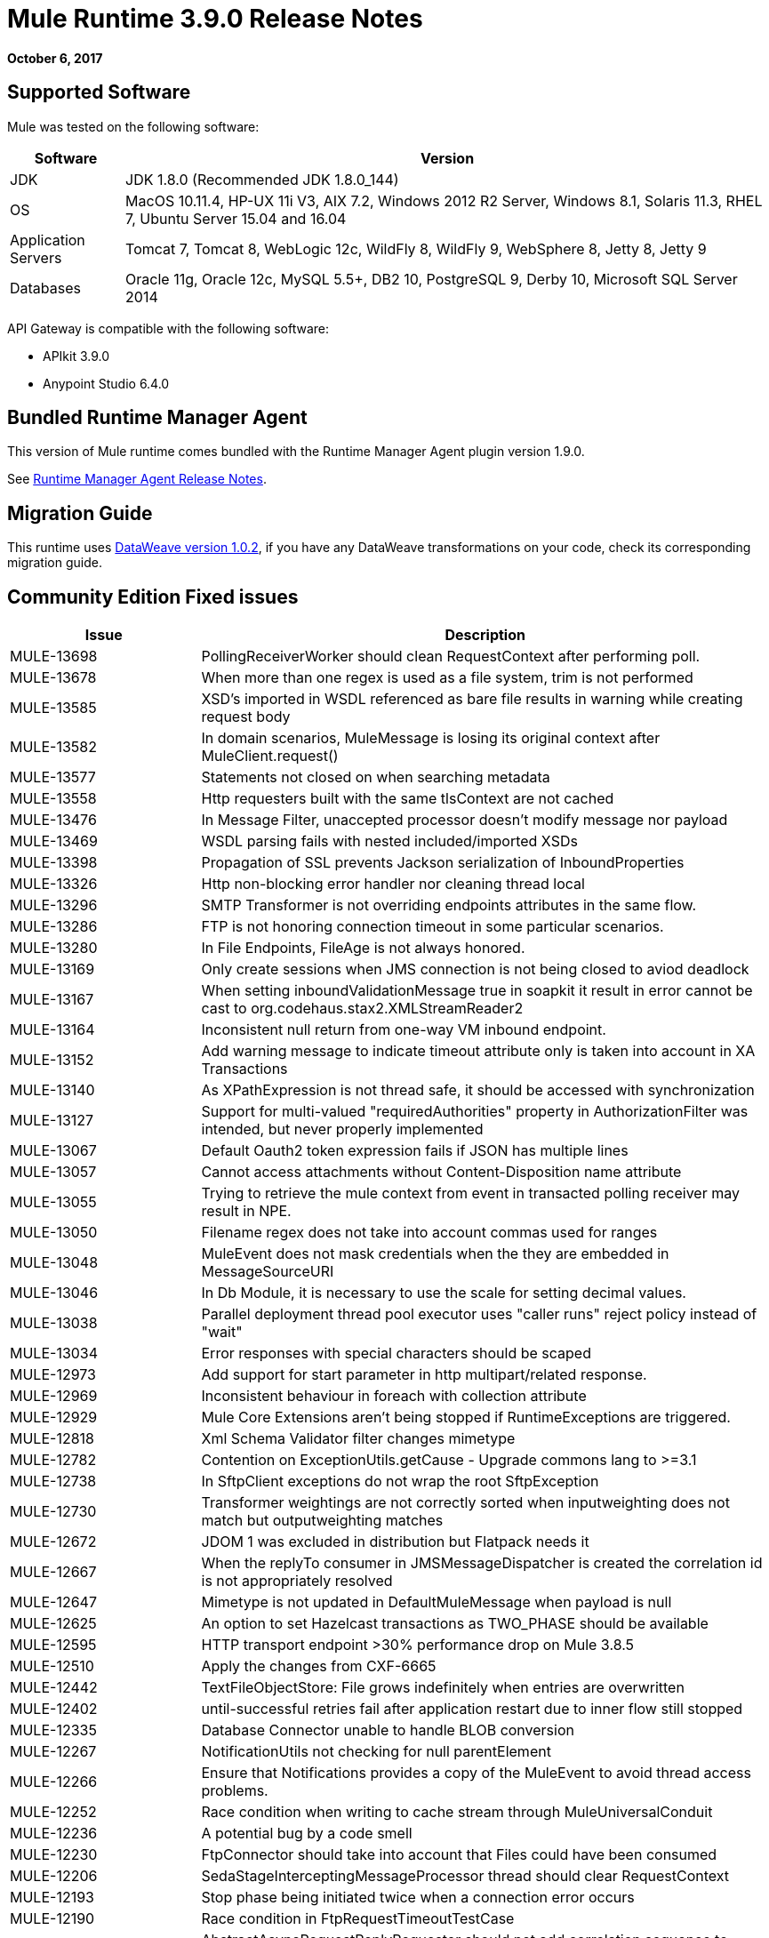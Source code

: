 = Mule Runtime 3.9.0 Release Notes
:keywords: mule, 3.9.0, runtime, release notes

*October 6, 2017*



== Supported Software

Mule was tested on the following software:

[%header,cols="15a,85a"]
|===
|Software |Version
|JDK | JDK 1.8.0 (Recommended JDK 1.8.0_144)
|OS |MacOS 10.11.4, HP-UX 11i V3, AIX 7.2, Windows 2012 R2 Server, Windows 8.1, Solaris 11.3, RHEL 7, Ubuntu Server 15.04 and 16.04
|Application Servers |Tomcat 7, Tomcat 8, WebLogic 12c, WildFly 8, WildFly 9, WebSphere 8, Jetty 8, Jetty 9
|Databases |Oracle 11g, Oracle 12c, MySQL 5.5+, DB2 10, PostgreSQL 9, Derby 10, Microsoft SQL Server 2014
|===

API Gateway is compatible with the following software:

* APIkit 3.9.0
* Anypoint Studio 6.4.0


== Bundled Runtime Manager Agent

This version of Mule runtime comes bundled with the Runtime Manager Agent plugin version 1.9.0.

See link:/release-notes/runtime-manager-agent-release-notes[Runtime Manager Agent Release Notes].

== Migration Guide

This runtime uses link:/release-notes/dataweave-1.0.2-release-notes[DataWeave version 1.0.2], if you have any DataWeave transformations on your code, check its corresponding migration guide.


== Community Edition Fixed issues

[%header,cols="25a,75a"]
|===
|Issue |Description
| MULE-13698 | 	PollingReceiverWorker should clean RequestContext after performing poll.
| MULE-13678 | 	When more than one regex is used as a file system, trim is not performed
| MULE-13585 | 	XSD's imported in WSDL referenced as bare file results in warning while creating request body
| MULE-13582 | 	In domain scenarios, MuleMessage is losing its original context after MuleClient.request()
| MULE-13577 | 	Statements not closed on when searching metadata
| MULE-13558 | 	Http requesters built with the same tlsContext are not cached
| MULE-13476 | 	In Message Filter, unaccepted processor doesn't modify message nor payload
| MULE-13469 | 	WSDL parsing fails with nested included/imported XSDs
| MULE-13398 | 	Propagation of SSL prevents Jackson serialization of InboundProperties
| MULE-13326 | 	Http non-blocking error handler nor cleaning thread local
| MULE-13296 | 	SMTP Transformer is not overriding endpoints attributes in the same flow.
| MULE-13286 | 	FTP is not honoring connection timeout in some particular scenarios.
| MULE-13280 | 	In File Endpoints, FileAge is not always honored.
| MULE-13169 | 	Only create sessions when JMS connection is not being closed to aviod deadlock
| MULE-13167 | 	When setting inboundValidationMessage true in soapkit it result in error cannot be cast to org.codehaus.stax2.XMLStreamReader2
| MULE-13164 | 	Inconsistent null return from one-way VM inbound endpoint.
| MULE-13152 | 	Add warning message to indicate timeout attribute only is taken into account in XA Transactions
| MULE-13140 | 	As XPathExpression is not thread safe, it should be accessed with synchronization
| MULE-13127 | 	Support for multi-valued "requiredAuthorities" property in AuthorizationFilter was intended, but never properly implemented
| MULE-13067 | 	Default Oauth2 token expression fails if JSON has multiple lines
| MULE-13057 | 	Cannot access attachments without Content-Disposition name attribute
| MULE-13055 | 	Trying to retrieve the mule context from event in transacted polling receiver may result in NPE.
| MULE-13050 | 	Filename regex does not take into account commas used for ranges
| MULE-13048 | 	MuleEvent does not mask credentials when the they are embedded in MessageSourceURI
| MULE-13046 | 	In Db Module, it is necessary to use the scale for setting decimal values.
| MULE-13038 | 	Parallel deployment thread pool executor uses "caller runs" reject policy instead of "wait"
| MULE-13034 | 	Error responses with special characters should be scaped
| MULE-12973 | 	Add support for start parameter in http multipart/related response.
| MULE-12969 | 	Inconsistent behaviour in foreach with collection attribute
| MULE-12929 | 	Mule Core Extensions aren't being stopped if RuntimeExceptions are triggered.
| MULE-12818 | 	Xml Schema Validator filter changes mimetype
| MULE-12782 | 	Contention on ExceptionUtils.getCause - Upgrade commons lang to >=3.1
| MULE-12738 | 	In SftpClient exceptions do not wrap the root SftpException
| MULE-12730 | 	Transformer weightings are not correctly sorted when inputweighting does not match but outputweighting matches
| MULE-12672 | 	JDOM 1 was excluded in distribution but Flatpack needs it
| MULE-12667 | 	When the replyTo consumer in JMSMessageDispatcher is created the correlation id is not appropriately resolved
| MULE-12647 | 	Mimetype is not updated in DefaultMuleMessage when payload is null
| MULE-12625 | 	An option to set Hazelcast transactions as TWO_PHASE should be available
| MULE-12595 | 	HTTP transport endpoint >30% performance drop on Mule 3.8.5
| MULE-12510 | 	Apply the changes from CXF-6665
| MULE-12442 | 	TextFileObjectStore: File grows indefinitely when entries are overwritten
| MULE-12402 | 	until-successful retries fail after application restart due to inner flow still stopped
| MULE-12335 | 	Database Connector unable to handle BLOB conversion
| MULE-12267 | 	NotificationUtils not checking for null parentElement
| MULE-12266 | 	Ensure that Notifications provides a copy of the MuleEvent to avoid thread access problems.
| MULE-12252 | 	Race condition when writing to cache stream through MuleUniversalConduit
| MULE-12236 | 	A potential bug by a code smell
| MULE-12230 | 	FtpConnector should take into account that Files could have been consumed
| MULE-12206 | 	SedaStageInterceptingMessageProcessor thread should clear RequestContext
| MULE-12193 | 	Stop phase being initiated twice when a connection error occurs
| MULE-12190 | 	Race condition in FtpRequestTimeoutTestCase
| MULE-12183 | 	AbstractAsyncRequestReplyRequester should not add correlation sequence to correlationID
| MULE-12153 | 	WS RequestBodyGenerator fails and generates a warning when imports/includes demands a TLS context
| MULE-12127 | 	NameResolvingGrizzlyHttpClientTlsTestCase
| MULE-12124 | 	StalePooledConnectionResetTestCase
| MULE-12112 | 	Database Connector unable to handle CLOB during sql query
| MULE-12076 | 	TLS Context is not replicated in wsdl retrieval when importing xsd's.
| MULE-12069 | 	MULE-7211: VariablesComponentTestCase
| MULE-12068 | 	Add TransformerFactory to our XMLSecureFactories
| MULE-12055 | 	MULE-7211: SftpAutoDeleteTestCase (flaky test)
| MULE-12046 | 	IMAP decode special character in username and password twice
| MULE-12043 | 	In AbstractXPathExpressionEvaluator, replace the cache WeakHashMap with a guava cache
| MULE-12042 | 	Empty Failure Expression evaluated positive in Catch Message Exception
| MULE-12041 | 	Globalfunctions are overriden each time they are defined
| MULE-12040 | 	Don't use application log after the application is undeployed
| MULE-12023 | 	In HttpMultipartMuleMessageFactory, multiple threads use instance variable without syncronization
| MULE-12017 | 	JMSAppender not property closed after application is undeployed
| MULE-11998 | 	It should be possible to define endpoints with different names and the same address for stp/ftp connectors
| MULE-11992 | 	An Exception is raised if reconnect-notifier is used within a global configuration
| MULE-11976 | 	Token splitter in Invoke processor does not handle inner commas
| MULE-11974 | 	Prefixed user and password has to be masked in db connection exceptions
| MULE-11973 | 	PGP secret key should not be needed for encryption
| MULE-11966 | 	JmxAgent registers objects using the object name and not the original registry name
| MULE-11949 | 	OAuth: token refresh overrides payload when resending request
| MULE-11948 | 	Error message "Value of {cdata-section-elements} must be a list of QNames in '{uri}local' notation"
| MULE-11932 | 	Quartz test does not verify stateful job correctly
| MULE-11920 | 	JVM killed ungracefully on shutdown
| MULE-11918 | 	Credentials are shown in generic db connection when an exception is raised
| MULE-11914 | 	Email transport does not invoke exception strategy when flow processing strategy is synchronous
| MULE-11891 | 	NotPermittedException in http sends status 405 (method not allowed) instead of 403 (forbidden)
| MULE-11879 | 	Mule does not recognize zip file as deployment units if extension is not in lowercase
| MULE-11877 | 	Wrong description for org.mule.transport.sftp.getLastModifiedTime()
| MULE-11875 | 	Race condition when putting an object in the registry asynchronously and disposing the muleContext at the same time
| MULE-11872 | 	Flaky tests for expiration in persisted object store
| MULE-11865 | 	Sftp endpoints does not preserve session serialized variables
| MULE-11862 | 	A deadlock is possible when two request fail using a connection pool
| MULE-11857 | 	A new version of the jws library needs to be updated so that the project is compiled using it.
| MULE-11850 | 	Paths for processors in dynamically referenced subflows are not recalculated
| MULE-11829 | 	VM Receiver process message read from queue and does not process further message till the previous processing has ended
| MULE-11828 | 	Wrapper does not log boot error before stopping wrapped JVM in WARN loglevel
| MULE-11766 | 	DefaultExtensionManager's method attemptToCreateImplicitConfigurationInstance should be syncronized
| MULE-11635 | 	No reconnection attempt in case of LDAP communication error
| MULE-11600 | 	Lifecycle is incorrectly applied after application deployment fails
| MULE-11598 | 	HTTP Listener error responses don't include content-length nor last chunk
| MULE-11549 | 	VM does not manage retrieval and storage of session, losing variables when session is serialized or encoded.
| MULE-11539 | 	No content response includes Transfer-Encoding header
| MULE-11535 | 	HTTP transport returns 500 instead of 400 when URL isn't correctly encoded
| MULE-11534 | 	XmlMetaDataFieldFactory returns empty field list for element with complexType/any
| MULE-11532 | 	JsonTransformerResolver doesn't reuse transformers when there are more than one
| MULE-11510 | 	Nodes coming xpath3 functions output do not work with Xquery-transformer
| MULE-11498 | 	SFTP connector uses "." for listing and some implementations don't support it
| MULE-11497 | 	Encoding is ignored account in SFTP endpoint
| MULE-11488 | 	XmlToXMLStreamReader does not support ByteArrayOutputStream as source type
| MULE-11479 | 	HTTP requester ignores socket properties connect timeout
| MULE-11455 | 	JMS connector doesn't allow subclasses to change send() parameters
| MULE-11382 | 	Fix: after until successful flow variables loses mime type
| MULE-11381 | 	Bring ASM fix from SPR-13695 into Mule
| MULE-11358 | 	Path Element is not correctly created for elements after a MessageFilter
| MULE-11337 | 	Listener sends error response when connection is closed
| MULE-11333 | 	Fix: In Message Enricher a double copy is made and changes are lost after handling exception
| MULE-11323 | 	Fix: A more declarative exception message has to be added to unsupported methods in DefaultMessageCollection
| MULE-11302 | 	Default XML Transformer factory does nor support StAXSource
| MULE-11301 | 	Cannot change the signature key identifier when using WSS Sign security in the Web Service Consumer.
| MULE-11298 | 	Fix: wsconsumer ignores proxy when retrieving wsdl in initialization phase
| MULE-11286 | 	Fix: avoid verification of timestamp action matching in request and response of a soap service.
| MULE-11282 | 	Fix: QuartzMessageReceiver handles the stop message by default and does not stop current scheduled jobs.
| MULE-11274 | 	MVEL optimizer does not refresh when the payload type changes
| MULE-11271 | 	Fix: Multiple Quartz connectors register quartz scheduler with the same name.
| MULE-11266 | 	Fix: Text file object store does not update persistent file stored record according to expiration policy.
| MULE-11246 | 	Improve PGP Module
| MULE-11240 | 	Apply changes from CXF-7162
| MULE-11206 | 	Prevent possible hash collision attacks in Java 7
| MULE-11204 | 	Memory leak on mule db module on high load scenario when streaming is enabled
| MULE-11145 | 	Apply Processors to Custom Validators
| MULE-11128 | 	LocationExecutionContextProvider doesn't mask passwords
| MULE-11127 | 	Cannot default to request config requestStreamingMode nor sendBodyMode
| MULE-11124 | 	"content-type" set in HTTP request builder should not be case sensitive
| MULE-11118 | 	Return a 5xx response when thread pool is exhausted instead of ignoring the request
| MULE-11089 | 	Deployment tries to redeploy when an app has a missing plugin
| MULE-11002 | 	Increase of contention found using xpath, due to high classloading usage
| MULE-10999 | 	Update xmlbeans dependency to our fork in mule-common
| MULE-10996 | 	Content-Length header case conflicts with streaming
| MULE-10985 | 	Parallel deployment causes runtime contention on Logger.
| MULE-10975 | 	AbstractAggregator eventGroups object store ignores the object store configuration in the registry
| MULE-10921 | 	FtpWork never processes file if lock is not granted
| MULE-10918 | 	Until successful is losing session vars
| MULE-10913 | 	DB Pool retrieving invalid connections
| MULE-10911 | 	Poll component should ignore scheduling when application is being stopped
| MULE-10909 | 	MySQL objects leaked after undeployment
| MULE-10886 | 	Exception thrown in mule-domain-maven-plugin
| MULE-10882 | 	Unregister resources from Bitronix (ResourceRegistrar and ManagementRegistrar)
| MULE-10881 | 	AsyncInterceptingMessageProcessor#processNextAsync not rethrowing exception
| MULE-10854 | 	Use scrollable ResultSet when supported for stored procedure calls
| MULE-10817 | 	ExpressionMuleEventKeyGenerator does not evaluates composite expressions
| MULE-10773 | 	Jaxb unmarshaller doesn't support namespaces anymore
| MULE-10722 | 	Not Handling FTP Connection Errors in FTPMessageReceiver
| MULE-10721 | 	Simultaneous Http requests with MuleClient produce error
| MULE-10720 | 	xml-to-dom-transformer default returnType should be org.w3c.dom.Document instead of byte[]
| MULE-10719 | 	Double Upload When Releasing With mule-domain-maven-plugin
| MULE-10717 | 	Flows can start processing messages before referenced flows are completely started
| MULE-10686 | 	Disable entity expansion when processing XML to avoid DoS
| MULE-10644 | 	Ensure MULE-9534 fix only applies to one-way endpoints and add tests for JMS Message ID request response correlation pattern
| MULE-10620 | 	Envelope namespace used in body produces broken xml when getting the body
| MULE-10598 | 	Apply changes from CXF-7058
| MULE-10593 | 	App with missing config fails to deploy but has status "created"
| MULE-10581 | 	Batch process cannot resume after a crash, if there is a corrupted file in the ObjectStore
| MULE-10578 | 	Exception thrown form a Work#run() is ignored by the WorkManager
| MULE-10573 | 	File Transport processes files that did not finish copying
| MULE-10507 | 	OAuth Authorization in HTTP Requester redirection URL only works on localhost
| MULE-10500 | 	SoapFaultException must keep the original SoapFault
| MULE-10417 | 	When sending multiple HTTP headers with the same key using a Requester the format is not the expected by HTTP spec
| MULE-10356 | 	Http inbound endpoint returns additional headers in 100 Continue response
| MULE-10352 | 	Make HttpClient Startable instead of Initialisable to match Stoppable
| MULE-10348 | 	Processors in DefaultMessageProcessorChain are not completely initialized
| MULE-10306 | 	Add option to disable internal entity expansion in XML (leads to DoS)
| MULE-10268 | 	Proxy Authentication Header is not included when using proxy for HTTPS target server
| MULE-10233 | 	HTTP Requester is not sending custom headers for multipart requests
| MULE-10211 | 	Http request component downloads entire http response slowing down application and introducing potential for out of memory errors for large http responses
| MULE-10196 | 	When AbstractConnector fails to connect receivers, it leaves the connector connection active
| MULE-10193 | 	HttpListener - MuleMessage cast exception when sending duplicate Content-Type header
| MULE-10187 | 	HTTPS Requester thread hangs intermittently
| MULE-10186 | 	Classloader leak due to shutdown listeners are not cleared
| MULE-10180 | 	Classloader leak when Oracle JDBC Driver is not used but included in application lib folder
| MULE-10178 | 	InputStream not closed on core, launcher and spring-config
| MULE-10120 | 	Map not sent as form data if mimeType is application/java
| MULE-10107 | 	High contention when many threads try to create exceptions
| MULE-10100 | 	Until successful returns event copy causing uses in other scopes to fail
| MULE-10095 | 	OOM when starting mule with large tx log file
| MULE-10091 | 	Properties missing when using jetty-ssl
| MULE-10078 | 	Properly handle disposal of XaTransactedJmsMessageReceiver
| MULE-10071 | 	Fix Flaky deprecation tests
| MULE-10003 | 	OAuth2 authorization-code-grant-type should reuse refresh_token
| MULE-9996	 | First successful is not notifying all paths
| MULE-9933	 | RestrictedSSLSocketFactory needs to implement getDefault method so it can be set as the socket factory used by the Ldap provider in the JVM
| MULE-9891	 | doc:name in reference exception strategy overrides doc:name of the flow
| MULE-9886	 | HttpResponseBuilder does not override Content-Length header after recalculating it
| MULE-9826	 | HTTP timeout when sending x-www-form-urlencoded POST
| MULE-9816	 | Typo in TransactionJournal
| MULE-9757	 | SFTP: Returning of sftp clients to the pool are blocked waiting for the reconnection strategy
| MULE-9740	 | No object DCH for MIME type
| MULE-9670	 | Reason phrase and entity are mistaken in RequestHandler
| MULE-9659	 | Lifecycle error when deploying application if there are two inbound-endpoints with the same URI registered
| MULE-9592	 | MuleEndpointURI fails to extract right user and password
| MULE-9567	 | AHC/Grizzly: Readd locally closed connection validation
| MULE-8989	 | Mule gives error when making http request from JBoss
| MULE-8777	 | HttpMapParam expects multiple values in ParameterMap, but ParameterMap only returns one
| MULE-8747	 | Inconsistent mule state on deployment failed
| MULE-8414	 | Jetty-ssl transport not setting some HTTP inbound properties
| MULE-8413	 | xpath3 function not working with output from WebService Consumer component
| MULE-8207	 | Fix ConcurrentModificationException in FileMessageReceiver
| MULE-8196	 | Listener 503 responses do not include an informative http body.
| MULE-7794	 | CXF Proxy is throwing NPE when Schemas are imported in WSDL
| MULE-7324	 | CxfBasicTestCase has wrong assertions
| MULE-6331	 | Client so_timeout is replaced by responseTimeout
| MULE-1683	 | When the quartz connector is stopped, standby() method should be invoked instead of shutdown()|  |
|===

== Community Edition Improvements

[%header,cols="25a,75a"]
|===
|Issue |Description
| MULE-13275 |	Configuration Management
| MULE-12919 |	Improve FTP Receiver Reconnection
| MULE-12902 |	In JmsRequester,TransactionListener is never unregistered causing a memory leak.
| MULE-12808 |	JMS doesn't close consumers in transaction scope.
| MULE-12766 |	Move to Grizzly AHC
| MULE-12752 |	Http should have locally closed
| MULE-12745 |	Set HeapMemoryManager as Default Grizzly Memory Manager.
| MULE-12739 |	Set Drools Assert Behavior Option to EQUALITY to avoid duplicated facts be saved.
| MULE-12718 |	Performance degradation in MEL caused by MULE-11274
| MULE-12717 |	Add status parameter to mule.bat
| MULE-12612 |	FTP should only allow synchronous Reconnection Strategy
| MULE-12585 |	Allow HTTP streaming to be turned off
| MULE-12418 |	Fix: When wmq outbound applies request-reply exchange, correlationId attribute is ignored.
| MULE-12385 |	Fix: Some endpoints allow to define a reconnection strategy
| MULE-12366 |	Temporary Queues aren't deleted when JMS is used with BTM
| MULE-12273 |	Add validations in PGP Module to avoid NPE and improve traceability
| MULE-12268 |	Add test to verify the reception of multiple headers in the HTTP request
| MULE-12245 |	Remove endorsed XML libraries
| MULE-12203 |	Fix SftpFileAgeFunctionalTestCase
| MULE-12179 |	Remove old fallback mechanism for TransformerFactory implementations
| MULE-12142 |	Stop Mule Context before disposing it in AbstractMuleContextTestCase
| MULE-12108 |	Fix AsynchronousUntilSuccessfulProcessingStrategyTestCase
| MULE-12105 |	Provide a way to avoid properties be overridden when Runtime is run as Windows Service
| MULE-11970 |	Update of logs which are indirectly causing a deadlock condition
| MULE-11924 |	After multiform request, Mule Message has an invalid data type.
| MULE-11903 |	Fix: Http requester can't handle large headers.
| MULE-11869 |	Default Reconnect Strategy is ignored in DB Config.
| MULE-11835 |	RSS parser isn't parsing elements with namespaces.
| MULE-11825 |	Template-query isn't validating the definition of params used in query text.
| MULE-11665 |	Fix: Memory Leak in Custom Agreggator.
| MULE-11303 |	Update XML tests to use the same SAX transformer as Mule Standalone
| MULE-11293 |	Fix: Session property disappearing after dispatchEvent()
| MULE-11281 |	Fix: SFTP Inbound Endpoint doesn't set the MimeType
| MULE-11203 |	Add Error Message about not supported Asynchronous Retry Policies in DB Connection.
| MULE-11191 |	Fix: FTP reconnect Notifier is not working
| MULE-11185 |	Fix: sftpclient unable to validate duplicate files for relative paths involving ~ symbol
| MULE-11159 |	Fix: FileToString Transform is not able to process incoming message payload retrieved from file connector when streaming attribute is set to false.
| MULE-11110 |	Fix: fileAge of Connector is replaced by fileAge of endpoint
| MULE-11079 |	Fix: Set Payload doesn't work correctly with special characters in a variable value.
| MULE-11022 |	Http Conficts with Wildcard in the middle of the path.
| MULE-11008 |	Fix: JsonData doesn't have to implement Serializable
| MULE-10986 |	Fix conflict Similar HTTP Listener Path with Wildcards
| MULE-10979 |	Remove System Properties Configuration
| MULE-10646 |	Refactor GrizzlyHttpClient to use BodyDeferringAsyncHandler
| MULE-10643 |	ResourceBundle class loader leak when undeploying application
| MULE-9714	 |Create mule-module-scripting-jruby sources and javadocs
| MULE-9689	 |Split Jar reactor from Distribution reactor
| MULE-9635	 |Include AHC/Grizzly performance fix in mule's custom ahc code
| MULE-8990	 |State param encoding in OAuth support not compatible with certain services like Concur
|===


== Community Edition Migration to Mule 3.8.0

When migrating to Mule 3.8.0, follow the implicit and explicit guidelines related to these issues:

[%header,cols="25a,75a"]
|===
|Issue |Description
| MULE-12245 |	Old Xalan and Xerces implementations were removed in favor of the newer versions included in Java. Only minor incompatibilities could result such as ordering changes of some XML attributes.
| MULE-12017 |	log4j was updated from 2.5 to 2.8.2 and slf4j from 1.7.7 to 1.7.24. There is a minor incompatibility with code using logger.error(null, "message", e), in which case the first null argument should be omitted.
| MULE-11948 |	Saxon was upgraded from 9.6.0-7 to 9.6.0-10
| MULE-9931 |	"Transaction log files size are now restricted by size, using a default size of 500 mb. The configured size is just an approximated value which may be exceeded based on the size of the record store by the transaction. This is configurable using the attribute queueTransactionFilesSize of the <configuration> element. +
The size restriction applies to the set of transaction log files for local transactions and XA transactions independently meaning that if both types of transactions are used for queue the set of tx files will use up to 1 gb."
| MULE-10100 |	MULE-10100: Processing after a synchronous until successful resulting in a VoidMuleEvent will now continue with the original event.
| MULE-10306 |	MULE-10306: XML entity expansion in XML transformers is now disabled by default because it allows DoS attacks. To restore previous behaviour use the expandInternalEntities="true" attribute.
| MULE-10686 |	MULE-10686: XML entity expansion in Jersey is now disabled by default because it allows DoS attacks. To restore previous behaviour use the mule.xml.expandInternalEntities=true property.
| MULE-10979 |	MULE-10979: The default response timeout and default transaction timeout can't be configured using system properties on the command line or in the wrapper.conf file anymore. In replacement, use the configuration element. For example: <configuration defaultResponseTimeout="20000"   defaultTransactionTimeout="40000"/>.
| MULE-11118 |	MULE-11118: The HTTP listener now replies with status code 503 when the thread pool is exhausted (and poolExhaustedAction="ABORT") instead of closing the socket.
| MULE-11825 |	MULE-11825: In a DB template query, to set a DB param with the null value, you can use the "NULL" literal value. For example: <db:in-param name="name" defaultValue="NULL"/>
| MULE-12385 |	MULE-12385: Reconnection Strategies can only be defined in connector components or globally (using <configuration> element). In mule 3.x, defining reconnection strategies was being supported by the XSD, but ignored by Runtime. Now, the XSD was changed to not allow to use this invalid configuration.
| MULE-12612 |	MULE-12612: As FTP reconnection is at operation level, FTP connector does not support asynchronous reconnection strategies because it only makes sense if reconnection takes place during the start phase of the connector lifecycle. In case you use this kind of reconnection, please change them as follows: <reconnect blocking="true"/> inside FTP Connector, or just remove the blocking attribute.
|	MULE-13164 | Inconsistent null return from one-way VM inbound endpoint. From Mule 3.9 one-way inbound VM endpoints will now consistently return null to Flow using a request-response outbound endpoint or Mule Client using send(). (In previous versions a successful response led to null return yet an error resulted in a message being returned.)
|	MULE-11246 | The secretAliasId parameter isn't mandatory anymore. If not given, Mule will take the secretAliasId from the message to decrypt. Additionally, from 3.9.x the secretAliasId must be an hexadecimal value.
|	MULE-11161 | The default PGP Encryption algorithm has been changed from CAST5 to AES 256.|
|===

== Community Library Changes

[%header,cols="25a,75a"]
|===
|Issue |Description
| MULE-13336 | 	Update Grizzly to version 2.3.33
| MULE-13197 | 	Update json-schema-validator version to 2.2.8
| MULE-12590 | 	Upgrade JRuby to 1.7.27 or newer
| MULE-12530 | 	Upgrade commons-beanutils to 1.9.3
| MULE-12821 | 	Upgrade abdera-client to 1.1.3
| MULE-12782 | 	Upgrade commons lang to >=3.1 +
| MULE-12017 | 	log4j was updated from 2.5 to 2.8.2 and slf4j from 1.7.7 to 1.7.24. There is a minor incompatibility with code using logger.error(null, "message", e), in which case the first null argument should be omitted.
| MULE-11948 | 	Saxon was upgraded from 9.6.0-7 to 9.6.0-10
| MULE-13199 | 	Upgrade Jackson to 2.8.9
| MULE-13477 | 	Upgrade Grizzly AHC to 1.14 release
| MULE-13443 | 	Upgrade CXF to 2.7.19-MULE-002 patch release.
| MULE-9587	 | Upgrade ActiveMQ to version 5.15.0
| MULE-13176 | 	Upgrade commons-validator
| MULE-12755 | 	Upgrade Drools to 5.2.1.Final
| MULE-12754 | 	Upgrade XStream to 1.4.10
| MULE-12565 | 	Upgrade Ant to 1.9.6
| MULE-10612 | 	Upgrade JAXB to 2.1.17
| MULE-10466 | 	Update javax transport version to 1.2
|===


== Enterprise Edition Fixed Issues

[%header,cols="25a,75a"]
|===
|Issue |Description
| EE-5563 |	An option to set Hazelcast transactions as TWO_PHASE should be available
| EE-5521 |	Race condition when finishExecution in batch blocks dispatcher for any job till on complete phase finishes
| EE-5514 |	When the replyTo consumer in JMSMessageDispatcher is created the correlation id is not appropriately resolved
| EE-5467 |	Race condition in AMI when the thread dispatcher reads from the persistent queue before tx commit
| EE-5457 |	Application stats cannot be cleaned when serialized in an embedded app
| EE-5447 |	targetClient property of wmq:outbound-endpoint isn't parsed correctly
| EE-5428 |	WS RequestBodyGenerator fails and generates a warning when imports/includes demands a TLS context
| EE-5384 |	In WS endpoint, queue is a required attribute when It shouldn't
| EE-5376 |	Force only one polling node after merge of clusters
| EE-5313 |	Batch block size cannot be set as a context property
| EE-5308 |	Use of Round Robin with IIS results in invalid session token
| EE-5297 |	WMQ connector doesn't use endpoint attributes
| EE-5282 |	BatchRecordDispatcherDelegate does not catch RejectedExecutionException
| EE-5250 |	Resuming batchjob that finished all batch steps (send to on complete)
| EE-5195 |	Create new BatchTransactionContextFactory each time the DefaultBatchEngine is started
| EE-5190 |	Many Request attributes get duplicated when doing Name Resolving failover
| EE-5182 |	Poll watermark got updated in batch input phase even there's an exception
| EE-5159 |	Exception locking polling lock on Mule graceful shutdown
| EE-5070 |	Possible DoS in Xerces processing of remote provided xml (CVE-2013-4002)
| EE-5028 |	MMC agent not started in embedded mode
| EE-4979 |	Fix Batch flush upon stop TestCases
| EE-4978 |	Log Resource leak - Upgrade c3p0 to version 0.9.5.2 or newer
| EE-4946 |	Exception in Batch commit causes memory leak
|===

== Enterprise Improvements

[%header,cols="25a,75a"]
|===
|Issue |Description
|EE-5660 |	Configuration Management
|EE-5646 |	Add callables library in EE distributions for hazelcast client mode
|EE-5547 |	Performance degradation in MEL caused by MULE-11274
|EE-5448 |	Merge changes for Remote Hazelcast changes into 3.9.x and potentially 3.8.x
|EE-5380 |	Remove src/README.txt from the distribution
|EE-5345 |	Allow to set tcpInboundPort property in ClusteringTicket
|EE-5100 |	Change the default tanuki timeout action
|EE-5055 |	Batch should auto stop job instances when queues are corrupted
|===

== Enterprise Edition Migration

When migrating to the Mule 3.8.0 Enterprise Environment, follow the implicit and explicit guidelines related to these issues:

[%header,cols="25a,75a"]
|===
|Issue |Description
|EE-5021 |	Kryo was upgraded from 3.0.3 to 4.0.0. WARNING: A fresh install is required when upgrading to Mule 3.9.
|===

== Enterprise Edition Library Changes

[%header,cols="25a,75a"]
|===
|Issue |Description
|EE-5451 |	Update tomcat to latest version release
|EE-5021 |	Upgrade kryo to 4.0.0
|===
